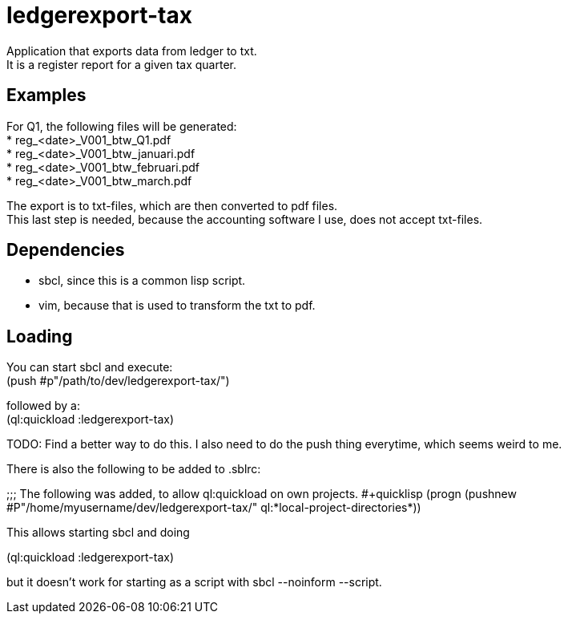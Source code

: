 = ledgerexport-tax

Application that exports data from ledger to txt. +
It is a register report for a given tax quarter.

== Examples

For Q1, the following files will be generated: +
* reg_<date>_V001_btw_Q1.pdf +
* reg_<date>_V001_btw_januari.pdf +
* reg_<date>_V001_btw_februari.pdf +
* reg_<date>_V001_btw_march.pdf

The export is to txt-files, which are then converted to pdf files. +
This last step is needed, because the accounting software I use, does not accept txt-files.

== Dependencies

* sbcl, since this is a common lisp script. +
* vim, because that is used to transform the txt to pdf.

== Loading

You can start sbcl and execute: +
(push #p"/path/to/dev/ledgerexport-tax/")

followed by a: +
(ql:quickload :ledgerexport-tax)

TODO: Find a better way to do this. I also need to do the push thing everytime, which seems weird to me.

There is also the following to be added to .sblrc: +

++++
;;; The following was added, to allow ql:quickload on own projects.
#+quicklisp
(progn
(pushnew #P"/home/myusername/dev/ledgerexport-tax/"
ql:*local-project-directories*))
++++

This allows starting sbcl and doing

++++
(ql:quickload :ledgerexport-tax)
++++

but it doesn't work for starting as a script with sbcl --noinform --script.
